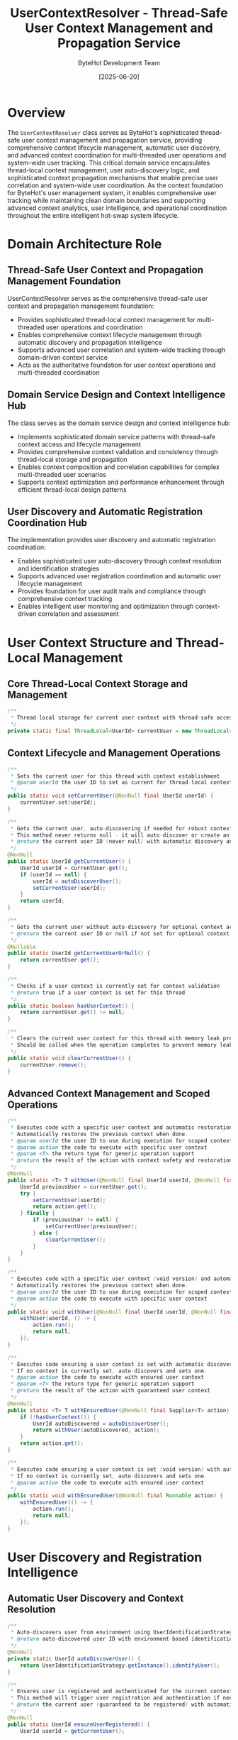 #+TITLE: UserContextResolver - Thread-Safe User Context Management and Propagation Service
#+AUTHOR: ByteHot Development Team
#+DATE: [2025-06-20]

* Overview

The ~UserContextResolver~ class serves as ByteHot's sophisticated thread-safe user context management and propagation service, providing comprehensive context lifecycle management, automatic user discovery, and advanced context coordination for multi-threaded user operations and system-wide user tracking. This critical domain service encapsulates thread-local context management, user auto-discovery logic, and sophisticated context propagation mechanisms that enable precise user correlation and system-wide user coordination. As the context foundation for ByteHot's user management system, it enables comprehensive user tracking while maintaining clean domain boundaries and supporting advanced context analytics, user intelligence, and operational coordination throughout the entire intelligent hot-swap system lifecycle.

* Domain Architecture Role

** Thread-Safe User Context and Propagation Management Foundation
UserContextResolver serves as the comprehensive thread-safe user context and propagation management foundation:
- Provides sophisticated thread-local context management for multi-threaded user operations and coordination
- Enables comprehensive context lifecycle management through automatic discovery and propagation intelligence
- Supports advanced user correlation and system-wide tracking through domain-driven context service
- Acts as the authoritative foundation for user context operations and multi-threaded coordination

** Domain Service Design and Context Intelligence Hub
The class serves as the domain service design and context intelligence hub:
- Implements sophisticated domain service patterns with thread-safe context access and lifecycle management
- Provides comprehensive context validation and consistency through thread-local storage and propagation
- Enables context composition and correlation capabilities for complex multi-threaded user scenarios
- Supports context optimization and performance enhancement through efficient thread-local design patterns

** User Discovery and Automatic Registration Coordination Hub
The implementation provides user discovery and automatic registration coordination:
- Enables sophisticated user auto-discovery through context resolution and identification strategies
- Supports advanced user registration coordination and automatic user lifecycle management
- Provides foundation for user audit trails and compliance through comprehensive context tracking
- Enables intelligent user monitoring and optimization through context-driven correlation and assessment

* User Context Structure and Thread-Local Management

** Core Thread-Local Context Storage and Management
#+BEGIN_SRC java :tangle ../bytehot/src/main/java/org/acmsl/bytehot/domain/UserContextResolver.java
/**
 * Thread-local storage for current user context with thread-safe access
 */
private static final ThreadLocal<UserId> currentUser = new ThreadLocal<>();
#+END_SRC

** Context Lifecycle and Management Operations
#+BEGIN_SRC java :tangle ../bytehot/src/main/java/org/acmsl/bytehot/domain/UserContextResolver.java
/**
 * Sets the current user for this thread with context establishment
 * @param userId the user ID to set as current for thread-local context management
 */
public static void setCurrentUser(@NonNull final UserId userId) {
    currentUser.set(userId);
}

/**
 * Gets the current user, auto-discovering if needed for robust context access
 * This method never returns null - it will auto-discover or create an anonymous user.
 * @return the current user ID (never null) with automatic discovery and context establishment
 */
@NonNull
public static UserId getCurrentUser() {
    UserId userId = currentUser.get();
    if (userId == null) {
        userId = autoDiscoverUser();
        setCurrentUser(userId);
    }
    return userId;
}

/**
 * Gets the current user without auto-discovery for optional context access
 * @return the current user ID or null if not set for optional context retrieval
 */
@Nullable
public static UserId getCurrentUserOrNull() {
    return currentUser.get();
}

/**
 * Checks if a user context is currently set for context validation
 * @return true if a user context is set for this thread
 */
public static boolean hasUserContext() {
    return currentUser.get() != null;
}

/**
 * Clears the current user context for this thread with memory leak prevention
 * Should be called when the operation completes to prevent memory leaks.
 */
public static void clearCurrentUser() {
    currentUser.remove();
}
#+END_SRC

** Advanced Context Management and Scoped Operations
#+BEGIN_SRC java :tangle ../bytehot/src/main/java/org/acmsl/bytehot/domain/UserContextResolver.java
/**
 * Executes code with a specific user context and automatic restoration
 * Automatically restores the previous context when done.
 * @param userId the user ID to use during execution for scoped context management
 * @param action the code to execute with specific user context
 * @param <T> the return type for generic operation support
 * @return the result of the action with context safety and restoration
 */
@NonNull
public static <T> T withUser(@NonNull final UserId userId, @NonNull final Supplier<T> action) {
    UserId previousUser = currentUser.get();
    try {
        setCurrentUser(userId);
        return action.get();
    } finally {
        if (previousUser != null) {
            setCurrentUser(previousUser);
        } else {
            clearCurrentUser();
        }
    }
}

/**
 * Executes code with a specific user context (void version) and automatic restoration
 * Automatically restores the previous context when done.
 * @param userId the user ID to use during execution for scoped context management
 * @param action the code to execute with specific user context
 */
public static void withUser(@NonNull final UserId userId, @NonNull final Runnable action) {
    withUser(userId, () -> {
        action.run();
        return null;
    });
}

/**
 * Executes code ensuring a user context is set with automatic discovery
 * If no context is currently set, auto-discovers and sets one.
 * @param action the code to execute with ensured user context
 * @param <T> the return type for generic operation support
 * @return the result of the action with guaranteed user context
 */
@NonNull
public static <T> T withEnsuredUser(@NonNull final Supplier<T> action) {
    if (!hasUserContext()) {
        UserId autoDiscovered = autoDiscoverUser();
        return withUser(autoDiscovered, action);
    }
    return action.get();
}

/**
 * Executes code ensuring a user context is set (void version) with automatic discovery
 * If no context is currently set, auto-discovers and sets one.
 * @param action the code to execute with ensured user context
 */
public static void withEnsuredUser(@NonNull final Runnable action) {
    withEnsuredUser(() -> {
        action.run();
        return null;
    });
}
#+END_SRC

* User Discovery and Registration Intelligence

** Automatic User Discovery and Context Resolution
#+BEGIN_SRC java :tangle ../bytehot/src/main/java/org/acmsl/bytehot/domain/UserContextResolver.java
/**
 * Auto-discovers user from environment using UserIdentificationStrategy
 * @return auto-discovered user ID with environment-based identification
 */
@NonNull
private static UserId autoDiscoverUser() {
    return UserIdentificationStrategy.getInstance().identifyUser();
}

/**
 * Ensures user is registered and authenticated for the current context
 * This method will trigger user registration and authentication if needed.
 * @return the current user (guaranteed to be registered) with automatic registration
 */
@NonNull
public static UserId ensureUserRegistered() {
    UserId userId = getCurrentUser();
    
    // Check if user exists and register if needed
    if (!User.userExists(userId)) {
        // Trigger user registration through the domain
        User.accept(new org.acmsl.bytehot.domain.events.UserRegistrationRequested(
            userId, 
            org.acmsl.bytehot.domain.events.UserRegistered.UserRegistrationSource.AUTOMATIC
        ));
    }
    
    return userId;
}

/**
 * Gets or creates a session for the current user with automatic session management
 * This ensures the user has an active session for operations.
 * @return session ID for the current user with automatic session creation
 */
@NonNull
public static String ensureUserSession() {
    UserId userId = ensureUserRegistered();
    
    // Start session through the domain
    String sessionId = User.generateSessionId();
    User.accept(new org.acmsl.bytehot.domain.events.UserSessionStartRequested(
        userId, 
        java.util.Map.of("source", "auto-session", "sessionId", sessionId) // Environment info
    ));
    
    return sessionId;
}
#+END_SRC

** Context Intelligence and Debugging Operations
#+BEGIN_SRC java :tangle ../bytehot/src/main/java/org/acmsl/bytehot/domain/UserContextResolver.java
/**
 * Gets a debug description of the current user context for logging and debugging
 * Useful for logging and debugging.
 * @return debug description of the current context with comprehensive information
 */
@NonNull
public static String getContextDescription() {
    UserId user = getCurrentUserOrNull();
    if (user == null) {
        return "No user context set";
    }
    
    if (user.isAnonymous()) {
        return "Anonymous user: " + user.getValue();
    }
    
    return "User: " + user.getDisplayName() + " (" + user.getValue() + ")";
}

/**
 * Creates a user context from a string user ID for convenience access
 * Convenience method for setting context from string values.
 * @param userIdString the user ID as a string for context establishment
 */
public static void setCurrentUser(@NonNull final String userIdString) {
    setCurrentUser(UserId.of(userIdString));
}
#+END_SRC

** Enhanced Context Management and Advanced Operations
#+BEGIN_SRC java :tangle ../bytehot/src/main/java/org/acmsl/bytehot/domain/UserContextResolver.java
/**
 * Executes code with temporary anonymous user context for testing and development
 * @param action the code to execute with anonymous user context
 * @param <T> the return type for generic operation support
 * @return the result of the action with anonymous user context
 */
@NonNull
public static <T> T withAnonymousUser(@NonNull final Supplier<T> action) {
    UserId anonymousUser = UserId.anonymous();
    return withUser(anonymousUser, action);
}

/**
 * Executes code with temporary anonymous user context (void version)
 * @param action the code to execute with anonymous user context
 */
public static void withAnonymousUser(@NonNull final Runnable action) {
    withAnonymousUser(() -> {
        action.run();
        return null;
    });
}

/**
 * Gets context statistics for monitoring and analytics
 * @return context statistics with usage and performance information
 */
public static ContextStatistics getContextStatistics() {
    UserId currentUserId = getCurrentUserOrNull();
    boolean hasContext = hasUserContext();
    
    return ContextStatistics.builder()
        .hasActiveContext(hasContext)
        .currentUserId(currentUserId)
        .isAnonymous(currentUserId != null && currentUserId.isAnonymous())
        .contextDescription(getContextDescription())
        .threadId(Thread.currentThread().getId())
        .threadName(Thread.currentThread().getName())
        .build();
}

/**
 * Validates current context health and consistency
 * @return validation result with context health assessment
 */
public static ContextValidationResult validateContext() {
    java.util.List<String> issues = new java.util.ArrayList<>();
    java.util.List<String> warnings = new java.util.ArrayList<>();
    
    UserId currentUserId = getCurrentUserOrNull();
    
    if (currentUserId == null) {
        warnings.add("No user context set - operations may use auto-discovery");
    } else {
        if (currentUserId.isAnonymous()) {
            warnings.add("Anonymous user context - limited functionality may be available");
        }
        
        try {
            if (!User.userExists(currentUserId)) {
                warnings.add("User context references non-existent user - auto-registration may be triggered");
            }
        } catch (Exception e) {
            issues.add("Unable to validate user existence: " + e.getMessage());
        }
    }
    
    return ContextValidationResult.builder()
        .isValid(issues.isEmpty())
        .issues(issues)
        .warnings(warnings)
        .statistics(getContextStatistics())
        .build();
}

/**
 * Propagates context to child threads for multi-threaded operations
 * @param childThreadAction the action to execute in child thread with propagated context
 * @return CompletableFuture with context propagation
 */
public static java.util.concurrent.CompletableFuture<Void> propagateToChildThread(
    @NonNull final Runnable childThreadAction) {
    UserId currentUserId = getCurrentUserOrNull();
    
    return java.util.concurrent.CompletableFuture.runAsync(() -> {
        if (currentUserId != null) {
            withUser(currentUserId, childThreadAction);
        } else {
            withEnsuredUser(childThreadAction);
        }
    });
}

/**
 * Propagates context to child threads with return value
 * @param childThreadAction the action to execute in child thread with propagated context
 * @param <T> the return type for generic operation support
 * @return CompletableFuture with context propagation and return value
 */
public static <T> java.util.concurrent.CompletableFuture<T> propagateToChildThread(
    @NonNull final Supplier<T> childThreadAction) {
    UserId currentUserId = getCurrentUserOrNull();
    
    return java.util.concurrent.CompletableFuture.supplyAsync(() -> {
        if (currentUserId != null) {
            return withUser(currentUserId, childThreadAction);
        } else {
            return withEnsuredUser(childThreadAction);
        }
    });
}
#+END_SRC

** Context Analytics Value Objects
#+BEGIN_SRC java :tangle ../bytehot/src/main/java/org/acmsl/bytehot/domain/UserContextResolver.java
/**
 * Context statistics for monitoring and analytics
 */
@lombok.Builder
@lombok.EqualsAndHashCode
@lombok.ToString
@lombok.Getter
public static class ContextStatistics {
    /**
     * Whether there is an active user context
     */
    private final boolean hasActiveContext;
    
    /**
     * Current user ID if available
     */
    private final UserId currentUserId;
    
    /**
     * Whether current user is anonymous
     */
    private final boolean isAnonymous;
    
    /**
     * Context description for debugging
     */
    private final String contextDescription;
    
    /**
     * Current thread ID
     */
    private final long threadId;
    
    /**
     * Current thread name
     */
    private final String threadName;
}

/**
 * Context validation result for health assessment
 */
@lombok.Builder
@lombok.EqualsAndHashCode
@lombok.ToString
@lombok.Getter
public static class ContextValidationResult {
    /**
     * Whether context is valid and healthy
     */
    private final boolean isValid;
    
    /**
     * List of validation issues
     */
    private final java.util.List<String> issues;
    
    /**
     * List of validation warnings
     */
    private final java.util.List<String> warnings;
    
    /**
     * Context statistics
     */
    private final ContextStatistics statistics;
}
#+END_SRC

* Context Intelligence and Multi-Threading Coordination

** Thread-Local Context Management Intelligence
The UserContextResolver enables sophisticated thread-local context management:
- **Thread Safety**: Thread-safe context management for multi-threaded user operations and coordination
- **Context Isolation**: Context isolation between threads for secure user operation separation
- **Automatic Discovery**: Automatic user discovery and context establishment for robust user operations
- **Memory Management**: Memory leak prevention through proper thread-local cleanup and management

** User Lifecycle and Registration Coordination
The context management supports comprehensive user lifecycle coordination:
- **Automatic Registration**: Automatic user registration and lifecycle management for seamless user experience
- **Session Management**: Session management and coordination for comprehensive user activity tracking
- **Context Propagation**: Context propagation for multi-threaded operations and coordination
- **User Intelligence**: User intelligence and analytics through context tracking and correlation

** Performance and Operational Intelligence
The context provides performance and operational intelligence:
- **Performance Optimization**: Performance optimization through efficient thread-local access and management
- **Operational Monitoring**: Operational monitoring and validation for context health and consistency
- **Analytics Integration**: Analytics integration through context statistics and performance assessment
- **Debugging Support**: Debugging support through comprehensive context description and validation

* Integration with ByteHot User Management Infrastructure

** User Management System Integration
UserContextResolver integrates with ByteHot's user management systems:
- Provide comprehensive context management for user operations and multi-threaded coordination
- Enable sophisticated user lifecycle management through automatic discovery and registration
- Support advanced user correlation and system-wide tracking through domain-driven context service
- Provide foundation for user audit trails and compliance through comprehensive context tracking

** Multi-Threading and Concurrency Integration
The class coordinates with multi-threading systems:
- **Thread Coordination**: Thread coordination and context propagation for multi-threaded user operations
- **Concurrency Management**: Concurrency management through thread-safe context access and coordination
- **Async Operations**: Asynchronous operations support through context propagation and coordination
- **Performance Coordination**: Performance coordination through efficient context management and optimization

** Analytics and Monitoring Integration
The implementation supports analytics integration:
- **Context Analytics**: Context analytics integration for user behavior analysis and optimization
- **Performance Monitoring**: Performance monitoring through context statistics and health assessment
- **Operational Intelligence**: Operational intelligence through context validation and analytics
- **User Intelligence**: User intelligence through context correlation and behavioral analysis

* Advanced Context Management and Intelligence Features

** Enterprise Context Management
The context enables enterprise context management:
- **Multi-Tenant Context**: Multi-tenant context management with isolation and security coordination
- **Role-Based Context**: Role-based context management for enterprise access control and authorization
- **Audit Context**: Audit context management for compliance and security monitoring
- **Enterprise Integration**: Enterprise integration patterns for large-scale context management

** Security and Compliance Integration
The implementation supports security integration:
- **Secure Context**: Secure context management with access control and validation
- **Compliance Tracking**: Compliance tracking through context audit trails and monitoring
- **Security Intelligence**: Security intelligence through context analysis and anomaly detection
- **Access Control**: Access control integration through context-based authorization and validation

** Machine Learning and Advanced Analytics
The class provides machine learning integration opportunities:
- **Behavioral Analysis**: Behavioral analysis through context pattern recognition and correlation
- **Usage Optimization**: Usage optimization through machine learning-driven context intelligence
- **Predictive Context**: Predictive context management for proactive user experience optimization
- **Anomaly Detection**: Anomaly detection through context behavior analysis and pattern recognition

* Testing and Validation Strategies

** Context Lifecycle Testing
#+begin_src java
@Test
void shouldManageContextLifecycle() {
    // Given: Clean context state
    UserContextResolver.clearCurrentUser();
    assertThat(UserContextResolver.hasUserContext()).isFalse();
    
    // When: Setting and managing context
    UserId testUser = UserId.of("test-user");
    UserContextResolver.setCurrentUser(testUser);
    
    // Then: Should manage context correctly
    assertThat(UserContextResolver.hasUserContext()).isTrue();
    assertThat(UserContextResolver.getCurrentUserOrNull()).isEqualTo(testUser);
    assertThat(UserContextResolver.getCurrentUser()).isEqualTo(testUser);
    
    // Cleanup
    UserContextResolver.clearCurrentUser();
    assertThat(UserContextResolver.hasUserContext()).isFalse();
}
#+begin_src

** Scoped Context Testing
#+begin_src java
@Test
void shouldHandleScopedContextOperations() {
    // Given: Initial context state
    UserId initialUser = UserId.of("initial-user");
    UserContextResolver.setCurrentUser(initialUser);
    
    // When: Executing with different user context
    UserId tempUser = UserId.of("temp-user");
    String result = UserContextResolver.withUser(tempUser, () -> {
        assertThat(UserContextResolver.getCurrentUser()).isEqualTo(tempUser);
        return "executed";
    });
    
    // Then: Should restore original context
    assertThat(result).isEqualTo("executed");
    assertThat(UserContextResolver.getCurrentUser()).isEqualTo(initialUser);
}
#+begin_src

** Auto-Discovery Testing
#+begin_src java
@Test
void shouldAutoDiscoverUsers() {
    // Given: No context set
    UserContextResolver.clearCurrentUser();
    
    // When: Getting current user (triggers auto-discovery)
    UserId discoveredUser = UserContextResolver.getCurrentUser();
    
    // Then: Should auto-discover and set context
    assertThat(discoveredUser).isNotNull();
    assertThat(UserContextResolver.hasUserContext()).isTrue();
    
    // When: Ensuring user registration
    UserId registeredUser = UserContextResolver.ensureUserRegistered();
    String sessionId = UserContextResolver.ensureUserSession();
    
    // Then: Should handle registration and session creation
    assertThat(registeredUser).isEqualTo(discoveredUser);
    assertThat(sessionId).isNotNull();
}
#+begin_src

* Integration with Thread Management and Concurrency Systems

** Thread Pool Integration
The class integrates with thread pool systems:
- **Context Propagation**: Context propagation across thread pool executions and coordination
- **Thread Safety**: Thread safety guarantees for concurrent context access and management
- **Performance Optimization**: Performance optimization for high-concurrency context operations
- **Resource Management**: Resource management for thread-local storage and cleanup

** Async Framework Integration
The implementation supports async framework integration:
- **CompletableFuture Support**: CompletableFuture integration with context propagation and coordination
- **Reactive Streams**: Reactive streams integration for context-aware asynchronous operations
- **Event-Driven Architecture**: Event-driven architecture support with context correlation and tracking
- **Message Queue Integration**: Message queue integration with context propagation and correlation

** External System Integration
The class coordinates with external systems:
- **Microservice Context**: Microservice context propagation for distributed user operations
- **API Gateway Integration**: API gateway integration for context establishment and validation
- **Service Mesh**: Service mesh integration for context correlation and distributed tracking
- **Authentication Systems**: Authentication system integration for context establishment and validation

* Related Documentation

- [[User.org][User]]: User aggregate using context resolution
- [[UserId.org][UserId]]: User identifier managed by context resolver
- [[UserIdentificationStrategy.org][UserIdentificationStrategy]]: Strategy for user auto-discovery
- [[UserSession.org][UserSession]]: User session created through context management
- [[ErrorContext.org][ErrorContext]]: Error context using user context resolution
- [[../flows/user-management-flow.org][User Management Flow]]: User management workflow using context

* Implementation Notes

** Design Patterns Applied
The class leverages several sophisticated design patterns:
- **Singleton Pattern**: Global context access with thread-local isolation and management
- **Domain Service Pattern**: Stateless domain service for context operations and coordination
- **Strategy Pattern**: Support for different user identification and discovery strategies
- **Template Method Pattern**: Template method for context scoping and automatic restoration

** Domain-Driven Design Principles
The implementation follows strict DDD principles:
- **Rich Domain Services**: Comprehensive context behavior and intelligence beyond simple storage
- **Domain Intelligence**: Built-in domain intelligence for context management and user coordination
- **Infrastructure Independence**: Pure domain logic with minimal infrastructure dependencies
- **Ubiquitous Language**: Clear, business-focused naming and comprehensive documentation

** Future Enhancement Opportunities
The design supports future enhancements:
- **Distributed Context**: Distributed context management across multiple services and systems
- **Advanced Security**: Advanced security features with context-based access control and validation
- **Real-Time Analytics**: Real-time context analytics and behavioral intelligence
- **AI-Driven Context**: AI-driven context optimization and predictive user experience enhancement

The UserContextResolver class provides ByteHot's essential thread-safe user context management foundation while maintaining comprehensive context coordination capabilities, sophisticated multi-threading intelligence, and extensibility for advanced context management scenarios throughout the entire intelligent hot-swap system lifecycle.
